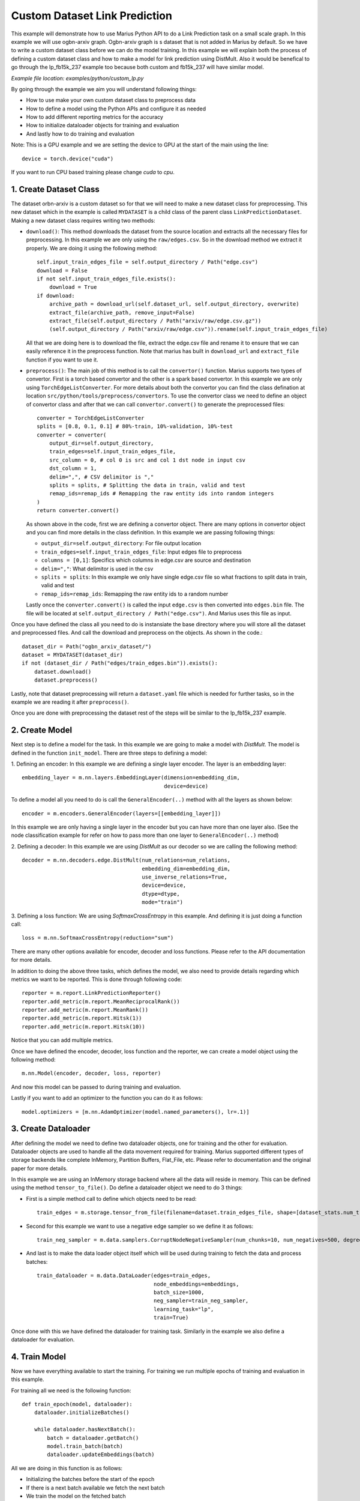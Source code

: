 Custom Dataset Link Prediction
---------------------------------------------
This example will demonstrate how to use Marius Python API to do a Link 
Prediction task on a small scale graph. In this example we will use ogbn-arxiv
graph. Ogbn-arxiv graph is s dataset that is not added in Marius by default. So 
we have to write a custom dataset class before we can do the model training. In 
this example we will explain both the process of defining a custom dataset class
and how to make a model for link prediction using DistMult. Also it would be 
benefical to go through the lp_fb15k_237 example too because both custom and fb15k_237
will have similar model.

*Example file location: examples/python/custom_lp.py*

By going through the example we aim you will understand following things:

- How to use make your own custom dataset class to preprocess data
- How to define a model using the Python APIs and configure it as needed
- How to add different reporting metrics for the accuracy
- How to initialize dataloader objects for training and evaluation
- And lastly how to do training and evaluation

Note: This is a GPU example and we are setting the device to GPU at the start of the
main using the line::

    device = torch.device("cuda")

If you want to run CPU based training please change *cuda* to *cpu*.

1. Create Dataset Class
^^^^^^^^^^^^^^^^^^^^^^^
The dataset orbn-arxiv is a custom dataset so for that we will need to make a new
dataset class for preprocessing. This new dataset which in the example is called
``MYDATASET`` is a child class of the parent class ``LinkPredictionDataset``.
Making a new dataset class requires writing two methods:

- ``download()``: This method downloads the dataset from the source location and
  extracts all the necessary files for preprocessing. In this example we are only
  using the ``raw/edges.csv``. So in the download method we extract it properly.
  We are doing it using the following method::

        self.input_train_edges_file = self.output_directory / Path("edge.csv")
        download = False
        if not self.input_train_edges_file.exists():
            download = True
        if download:
            archive_path = download_url(self.dataset_url, self.output_directory, overwrite)
            extract_file(archive_path, remove_input=False)
            extract_file(self.output_directory / Path("arxiv/raw/edge.csv.gz"))
            (self.output_directory / Path("arxiv/raw/edge.csv")).rename(self.input_train_edges_file)

  All that we are doing here is to download the file, extract the edge.csv file
  and rename it to ensure that we can easily reference it in the preprocess function.
  Note that marius has built in ``download_url`` and ``extract_file`` function if 
  you want to use it.

- ``preprocess()``: The main job of this method is to call the ``convertor()`` function.
  Marius supports two types of convertor. First is a torch based convertor and 
  the other is a spark based convertor. In this example we are only using 
  ``TorchEdgeListConverter``. For more details about both the convertor you can 
  find the class defination at location ``src/python/tools/preprocess/convertors``.
  To use the convertor class we need to define an object of convertor class and 
  after that we can call ``convertor.convert()`` to generate the preprocessed files::

        converter = TorchEdgeListConverter
        splits = [0.8, 0.1, 0.1] # 80%-train, 10%-validation, 10%-test
        converter = converter(
            output_dir=self.output_directory,
            train_edges=self.input_train_edges_file,
            src_column = 0, # col 0 is src and col 1 dst node in input csv
            dst_column = 1,
            delim=",", # CSV delimitor is ","
            splits = splits, # Splitting the data in train, valid and test
            remap_ids=remap_ids # Remapping the raw entity ids into random integers
        )
        return converter.convert()

  As shown above in the code, first we are defining a convertor object. There are
  many options in convertor object and you can find more details in the class 
  definition. In this example we are passing following things:

  - ``output_dir=self.output_directory``: For file output location
  - ``train_edges=self.input_train_edges_file``: Input edges file to preprocess
  - ``columns = [0,1]``: Specifics which columns in edge.csv are source and destination
  - ``delim=","``: What delimitor is used in the csv
  - ``splits = splits``: In this example we only have single edge.csv file so what fractions to split data in train, valid and test
  - ``remap_ids=remap_ids``: Remapping the raw entity ids to a random number

  Lastly once the ``converter.convert()`` is called the input ``edge.csv`` is then 
  converted into ``edges.bin`` file. The file will be located at ``self.output_directory / Path("edge.csv")``.
  And Marius uses this file as input.

Once you have defined the class all you need to do is instansiate the base directory
where you will store all the dataset and preprocessed files. And call the download
and preprocess on the objects. As shown in the code.::

    dataset_dir = Path("ogbn_arxiv_dataset/")
    dataset = MYDATASET(dataset_dir)
    if not (dataset_dir / Path("edges/train_edges.bin")).exists():
        dataset.download()
        dataset.preprocess()

Lastly, note that dataset preprocessing will return a ``dataset.yaml`` file which
is needed for further tasks, so in the example we are reading it after ``preprocess()``.

Once you are done with preprocessing the dataset rest of the steps will be similar
to the lp_fb15k_237 example.

2. Create Model
^^^^^^^^^^^^^^^
Next step is to define a model for the task. In this example we are going to make
a model with *DistMult*. The model is defined in the function ``init_model``. 
There are three steps to defining a model:

1. Defining an encoder: In this example we are defining a single layer encoder.
The layer is an embedding layer::

   embedding_layer = m.nn.layers.EmbeddingLayer(dimension=embedding_dim, 
                                                device=device)
 
To define a model all you need to do is call the ``GeneralEncoder(..)`` method with all
the layers as shown below::

    encoder = m.encoders.GeneralEncoder(layers=[[embedding_layer]])

In this example we are only having a single layer in the encoder but you can have
more than one layer also. (See the node classification example for refer on how to
pass more than one layer to ``GeneralEncoder(..)`` method)

2. Defining a decoder: In this example we are using *DistMult* as our decoder so
we are calling the following method::

    decoder = m.nn.decoders.edge.DistMult(num_relations=num_relations,
                                          embedding_dim=embedding_dim,
                                          use_inverse_relations=True,
                                          device=device,
                                          dtype=dtype,
                                          mode="train")


3. Defining a loss function: We are using *SoftmaxCrossEntropy* in this example. And defining
it is just doing a function call::

    loss = m.nn.SoftmaxCrossEntropy(reduction="sum")

There are many other options available for encoder, decoder and loss functions.
Please refer to the API documentation for more details.

In addition to doing the above three tasks, which defines the model, we also need
to provide details regarding which metrics we want to be reported. This is done through
following code::

    reporter = m.report.LinkPredictionReporter()
    reporter.add_metric(m.report.MeanReciprocalRank())
    reporter.add_metric(m.report.MeanRank())
    reporter.add_metric(m.report.Hitsk(1))
    reporter.add_metric(m.report.Hitsk(10))

Notice that you can add multiple metrics.

Once we have defined the encoder, decoder, loss function and the reporter, we can
create a model object using the following method::

    m.nn.Model(encoder, decoder, loss, reporter)

And now this model can be passed to during training and evaluation.

Lastly if you want to add an optimizer to the function you can do it as follows::

    model.optimizers = [m.nn.AdamOptimizer(model.named_parameters(), lr=.1)]

3. Create Dataloader
^^^^^^^^^^^^^^^^^^^^
After defining the model we need to define two dataloader objects, one for training
and the other for evaluation. Dataloader objects are used to handle all the data
movement required for training. Marius supported different types of storage backends
like complete InMemory, Partition Buffers, Flat_File, etc. Please refer to documentation
and the original paper for more details.

In this example we are using an InMemory storage backend where all the data will reside
in memory. This can be defined using the method ``tensor_to_file()``. Do define 
a dataloader object we need to do 3 things:

- First is a simple method call to define which objects need to be read::

    train_edges = m.storage.tensor_from_file(filename=dataset.train_edges_file, shape=[dataset_stats.num_train, -1], dtype=torch.int32, device=device)
    
- Second for this example we want to use a negative edge sampler so we define it
  as follows::
    
    train_neg_sampler = m.data.samplers.CorruptNodeNegativeSampler(num_chunks=10, num_negatives=500, degree_fraction=0.0, filtered=False)

- And last is to make the data loader object itself which will be used during training
  to fetch the data and process batches::

    train_dataloader = m.data.DataLoader(edges=train_edges,
                                         node_embeddings=embeddings,
                                         batch_size=1000,
                                         neg_sampler=train_neg_sampler,
                                         learning_task="lp",
                                         train=True)

Once done with this we have defined the dataloader for training task. Similarly in the
example we also define a dataloader for evaluation.

4. Train Model
^^^^^^^^^^^^^^^^^^^^^^^^^^^^
Now we have everything available to start the training. For training we run multiple
epochs of training and evaluation in this example.

For training all we need is the following function::
    
    def train_epoch(model, dataloader):
        dataloader.initializeBatches()

        while dataloader.hasNextBatch():
            batch = dataloader.getBatch()
            model.train_batch(batch)
            dataloader.updateEmbeddings(batch)

All we are doing in this function is as follows:

- Initializing the batches before the start of the epoch
- If there is a next batch available we fetch the next batch
- We train the model on the fetched batch
- And we update the embeddings

5. Inference
^^^^^^^^^^^^^^^^^^^^^^^^^^^
Similar to training the evaluation is also pretty simple can be concluded easily
using the following function::

    def eval_epoch(model, dataloader):
        dataloader.initializeBatches()

        while dataloader.hasNextBatch():
            batch = dataloader.getBatch()
            model.evaluate_batch(batch)
        
        model.reporter.report()

The function does the following:

- Initialize the batches before the start of every epoch
- Load if there is a next batch of data available
- Evaluate the batch
- Once all batches are done report the metrics we defined earlier in reporter

6. Save Model
^^^^^^^^^^^^^^^^^^^^^^^^^^^
Work in progress - More details will be added soon